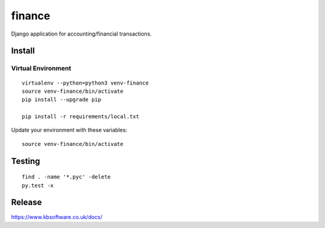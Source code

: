 finance
*******

Django application for accounting/financial transactions.

Install
=======

Virtual Environment
-------------------

::

  virtualenv --python=python3 venv-finance
  source venv-finance/bin/activate
  pip install --upgrade pip

  pip install -r requirements/local.txt

Update your environment with these variables::

  source venv-finance/bin/activate

Testing
=======

::

  find . -name '*.pyc' -delete
  py.test -x

Release
=======

https://www.kbsoftware.co.uk/docs/
